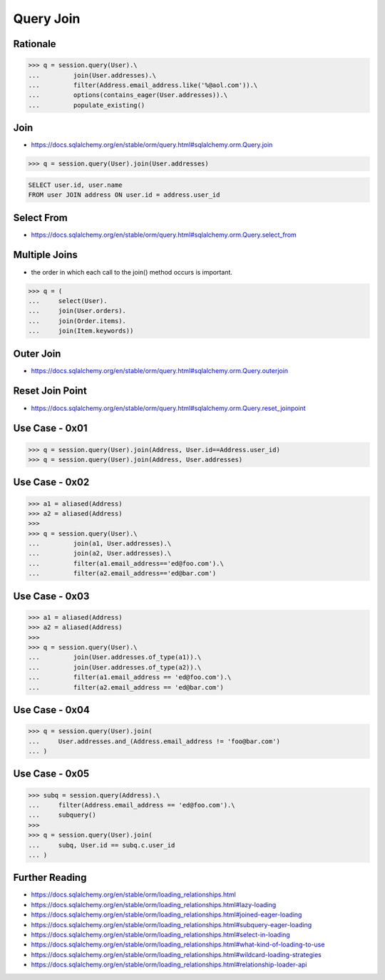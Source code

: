 Query Join
==========


Rationale
---------
>>> q = session.query(User).\
...         join(User.addresses).\
...         filter(Address.email_address.like('%@aol.com')).\
...         options(contains_eager(User.addresses)).\
...         populate_existing()


Join
----
* https://docs.sqlalchemy.org/en/stable/orm/query.html#sqlalchemy.orm.Query.join

>>> q = session.query(User).join(User.addresses)

.. code-block:: sql

    SELECT user.id, user.name
    FROM user JOIN address ON user.id = address.user_id


Select From
-----------
* https://docs.sqlalchemy.org/en/stable/orm/query.html#sqlalchemy.orm.Query.select_from


Multiple Joins
--------------
* the order in which each call to the join() method occurs is important.

>>> q = (
...     select(User).
...     join(User.orders).
...     join(Order.items).
...     join(Item.keywords))


Outer Join
----------
* https://docs.sqlalchemy.org/en/stable/orm/query.html#sqlalchemy.orm.Query.outerjoin


Reset Join Point
----------------
* https://docs.sqlalchemy.org/en/stable/orm/query.html#sqlalchemy.orm.Query.reset_joinpoint


Use Case - 0x01
---------------
>>> q = session.query(User).join(Address, User.id==Address.user_id)
>>> q = session.query(User).join(Address, User.addresses)


Use Case - 0x02
---------------
>>> a1 = aliased(Address)
>>> a2 = aliased(Address)
>>>
>>> q = session.query(User).\
...         join(a1, User.addresses).\
...         join(a2, User.addresses).\
...         filter(a1.email_address=='ed@foo.com').\
...         filter(a2.email_address=='ed@bar.com')


Use Case - 0x03
---------------
>>> a1 = aliased(Address)
>>> a2 = aliased(Address)
>>>
>>> q = session.query(User).\
...         join(User.addresses.of_type(a1)).\
...         join(User.addresses.of_type(a2)).\
...         filter(a1.email_address == 'ed@foo.com').\
...         filter(a2.email_address == 'ed@bar.com')


Use Case - 0x04
---------------
>>> q = session.query(User).join(
...     User.addresses.and_(Address.email_address != 'foo@bar.com')
... )


Use Case - 0x05
---------------
>>> subq = session.query(Address).\
...     filter(Address.email_address == 'ed@foo.com').\
...     subquery()
>>>
>>> q = session.query(User).join(
...     subq, User.id == subq.c.user_id
... )


Further Reading
---------------
* https://docs.sqlalchemy.org/en/stable/orm/loading_relationships.html
* https://docs.sqlalchemy.org/en/stable/orm/loading_relationships.html#lazy-loading
* https://docs.sqlalchemy.org/en/stable/orm/loading_relationships.html#joined-eager-loading
* https://docs.sqlalchemy.org/en/stable/orm/loading_relationships.html#subquery-eager-loading
* https://docs.sqlalchemy.org/en/stable/orm/loading_relationships.html#select-in-loading
* https://docs.sqlalchemy.org/en/stable/orm/loading_relationships.html#what-kind-of-loading-to-use
* https://docs.sqlalchemy.org/en/stable/orm/loading_relationships.html#wildcard-loading-strategies
* https://docs.sqlalchemy.org/en/stable/orm/loading_relationships.html#relationship-loader-api
